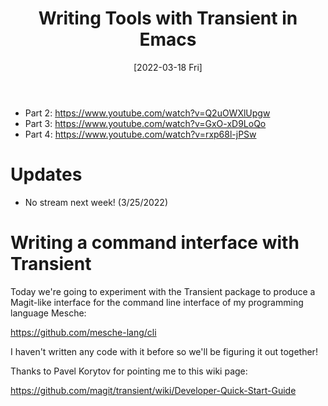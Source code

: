 #+title: Writing Tools with Transient in Emacs
#+date: [2022-03-18 Fri]
#+video: f8LNWLWOIXI

- Part 2: https://www.youtube.com/watch?v=Q2uOWXlUpgw
- Part 3: https://www.youtube.com/watch?v=GxO-xD9LoQo
- Part 4: https://www.youtube.com/watch?v=rxp68l-jPSw

* Updates

- No stream next week! (3/25/2022)

* Writing a command interface with Transient

Today we're going to experiment with the Transient package to produce a Magit-like interface for the command line interface of my programming language Mesche:

https://github.com/mesche-lang/cli

I haven't written any code with it before so we'll be figuring it out together!

Thanks to Pavel Korytov for pointing me to this wiki page:

https://github.com/magit/transient/wiki/Developer-Quick-Start-Guide

